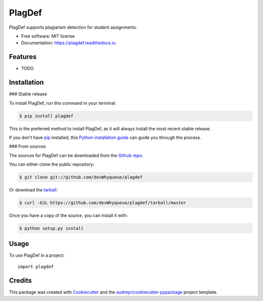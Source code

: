 =======
PlagDef
=======


.. image:: https://img.shields.io/pypi/v/plagdef.svg
        :target: https://pypi.python.org/pypi/plagdef

.. image:: https://img.shields.io/travis/devWhyqueue/plagdef.svg
        :target: https://travis-ci.com/devWhyqueue/plagdef

.. image:: https://readthedocs.org/projects/plagdef/badge/?version=latest
        :target: https://plagdef.readthedocs.io/en/latest/?badge=latest
        :alt: Documentation Status




PlagDef supports plagiarism detection for student assignments.


* Free software: MIT license
* Documentation: https://plagdef.readthedocs.io.


Features
--------

* TODO

Installation
------------


### Stable release

To install PlagDef, run this command in your terminal:

.. code-block:: console

    $ pip install plagdef

This is the preferred method to install PlagDef, as it will always install the most recent stable release.

If you don't have `pip`_ installed, this `Python installation guide`_ can guide
you through the process.

.. _pip: https://pip.pypa.io
.. _Python installation guide: http://docs.python-guide.org/en/latest/starting/installation/


### From sources

The sources for PlagDef can be downloaded from the `Github repo`_.

You can either clone the public repository:

.. code-block:: console

    $ git clone git://github.com/devWhyqueue/plagdef

Or download the `tarball`_:

.. code-block:: console

    $ curl -OJL https://github.com/devWhyqueue/plagdef/tarball/master

Once you have a copy of the source, you can install it with:

.. code-block:: console

    $ python setup.py install


.. _Github repo: https://github.com/devWhyqueue/plagdef
.. _tarball: https://github.com/devWhyqueue/plagdef/tarball/master


Usage
------

To use PlagDef in a project::

    import plagdef


Credits
-------

This package was created with Cookiecutter_ and the `audreyr/cookiecutter-pypackage`_ project template.

.. _Cookiecutter: https://github.com/audreyr/cookiecutter
.. _`audreyr/cookiecutter-pypackage`: https://github.com/audreyr/cookiecutter-pypackage

